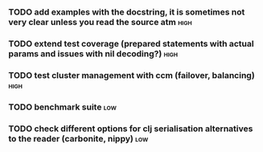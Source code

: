 *** TODO add examples with the docstring, it is sometimes not very clear unless you read the source atm :high:
*** TODO extend test coverage (prepared statements with actual params and issues with nil decoding?) :high:
*** TODO test cluster management with ccm (failover, balancing)        :high:
*** TODO benchmark suite                                                :low:
*** TODO check different options for clj serialisation alternatives to the reader (carbonite, nippy) :low:
